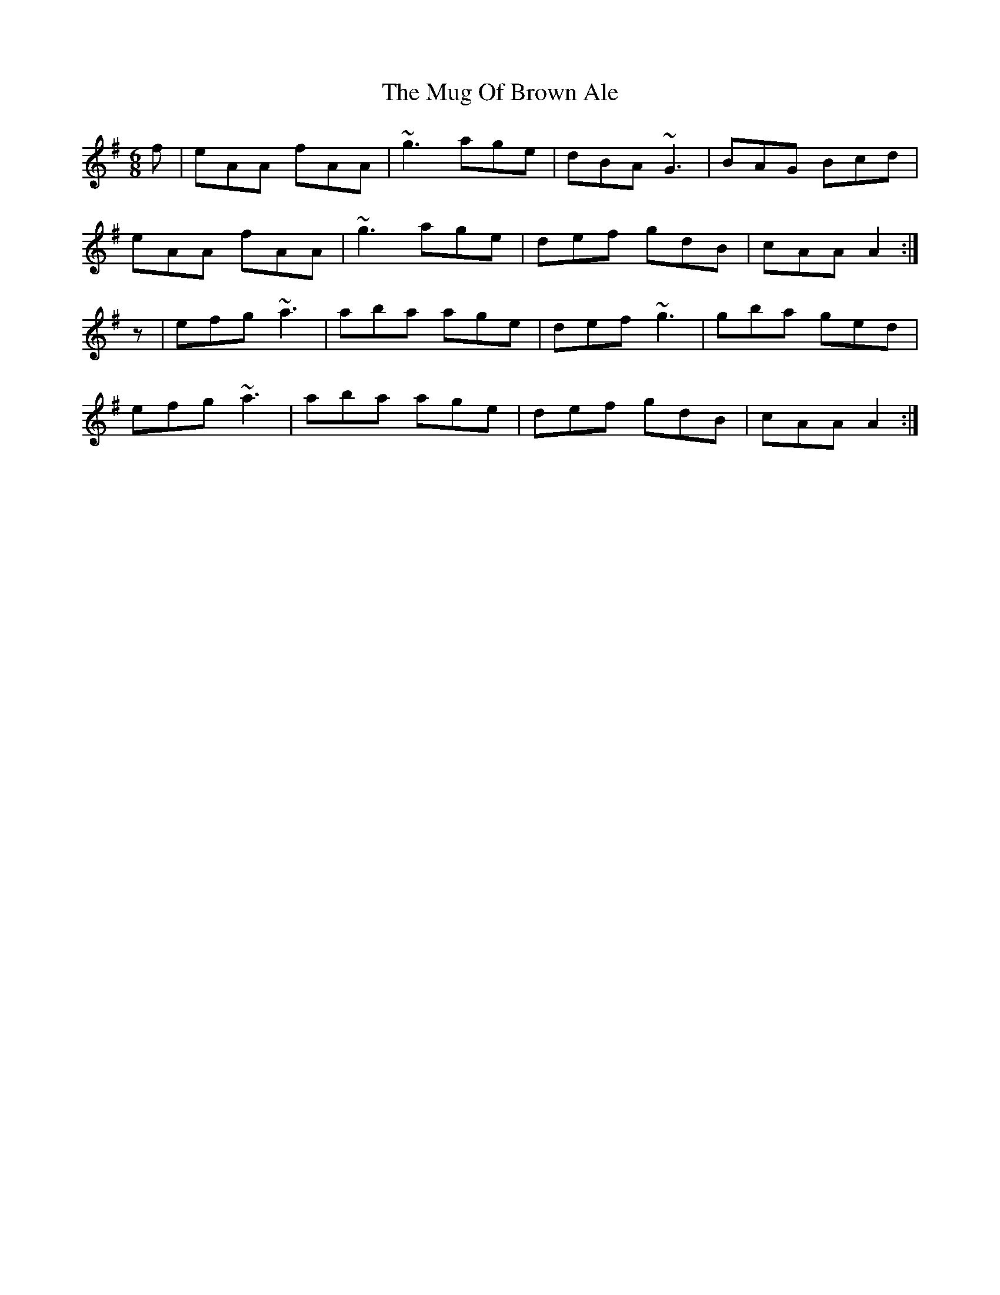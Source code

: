 X: 28330
T: Mug Of Brown Ale, The
R: jig
M: 6/8
K: Adorian
f|eAA fAA|~g3 age|dBA ~G3|BAG Bcd|
eAA fAA|~g3 age|def gdB|cAA A2:|
z|efg ~a3|aba age|def ~g3|gba ged|
efg ~a3|aba age|def gdB|cAA A2:|

